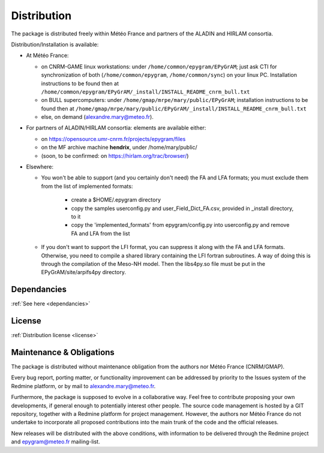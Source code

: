 Distribution
============

The package is distributed freely within Météo France and partners of the 
ALADIN and HIRLAM consortia. 

Distribution/Installation is available:

- At Météo France:

  - on CNRM-GAME linux workstations: under ``/home/common/epygram/EPyGrAM``;
    just ask CTI for synchronization of both (``/home/common/epygram``,
    ``/home/common/sync``) on your linux PC. Installation instructions
    to be found then at
    ``/home/common/epygram/EPyGrAM/_install/INSTALL_README_cnrm_bull.txt``
  - on BULL supercomputers: under 
    ``/home/gmap/mrpe/mary/public/EPyGrAM``; installation instructions
    to be found then at
    ``/home/gmap/mrpe/mary/public/EPyGrAM/_install/INSTALL_README_cnrm_bull.txt``
  - else, on demand (alexandre.mary@meteo.fr).

- For partners of ALADIN/HIRLAM consortia: elements are available either:

  - on https://opensource.umr-cnrm.fr/projects/epygram/files
  - on the MF archive machine **hendrix**, under /home/mary/public/
  - (soon, to be confirmed: on https://hirlam.org/trac/browser/)

- Elsewhere:

  - You won't be able to support (and you certainly don't need) the FA and LFA
    formats; you must exclude them from the list of implemented formats:
    
      - create a $HOME/.epygram directory
      - copy the samples userconfig.py and user_Field_Dict_FA.csv, provided in _install directory, to it
      - copy the 'implemented_formats' from epygram/config.py into userconfig.py and remove FA and LFA from the list
      
  - If you don't want to support the LFI format, you can suppress it along with the FA and LFA formats.
    Otherwise, you need to compile a shared library containing the LFI fortran subroutines. A way
    of doing this is through the compilation of the Meso-NH model. Then the libs4py.so file must be put
    in the EPyGrAM/site/arpifs4py directory.
 
Dependancies
------------

:ref:`See here <dependancies>`
  
License
-------

:ref:`Distribution license <license>` 

Maintenance & Obligations
-------------------------

The package is distributed without maintenance obligation from the authors nor
Météo France (CNRM/GMAP).

Every bug report, porting matter, or functionality improvement can be addressed
by priority to the Issues system of the Redmine platform, or by mail
to alexandre.mary@meteo.fr.

Furthermore, the package is supposed to evolve in a collaborative way. Feel
free to contribute proposing your own developments, if general enough to 
potentially interest other people.
The source code management is hosted by a GIT repository, together with
a Redmine platform for project management.
However, the authors nor Météo France do not undertake to incorporate all
proposed contributions into the main
trunk of the code and the official releases.

New releases will be distributed with the above conditions, with information
to be delivered through the Redmine project and epygram@meteo.fr mailing-list.

